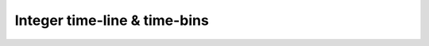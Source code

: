 .. Integer time-line
   Matthieu Schaller 9th November 2019

.. _integer_time_line:
   
Integer time-line & time-bins
=============================
